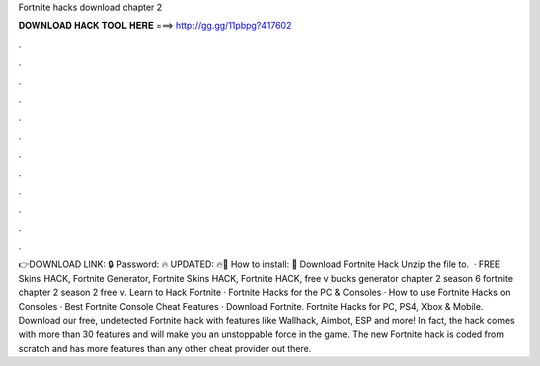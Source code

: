 Fortnite hacks download chapter 2

𝐃𝐎𝐖𝐍𝐋𝐎𝐀𝐃 𝐇𝐀𝐂𝐊 𝐓𝐎𝐎𝐋 𝐇𝐄𝐑𝐄 ===> http://gg.gg/11pbpg?417602

.

.

.

.

.

.

.

.

.

.

.

.

👉DOWNLOAD LINK: 🔒 Password: 🔥 UPDATED: 🔥🌟 How to install: 🌟 Download Fortnite Hack Unzip the file to.  · FREE Skins HACK, Fortnite Generator, Fortnite Skins HACK, Fortnite HACK, free v bucks generator chapter 2 season 6 fortnite chapter 2 season 2 free v. Learn to Hack Fortnite · Fortnite Hacks for the PC & Consoles · How to use Fortnite Hacks on Consoles · Best Fortnite Console Cheat Features · Download Fortnite. Fortnite Hacks for PC, PS4, Xbox & Mobile. Download our free, undetected Fortnite hack with features like Wallhack, Aimbot, ESP and more! In fact, the hack comes with more than 30 features and will make you an unstoppable force in the game. The new Fortnite hack is coded from scratch and has more features than any other cheat provider out there.